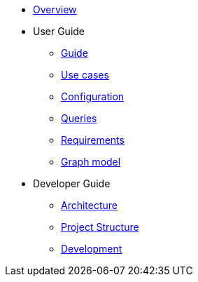 * xref:index.adoc[Overview]
* User Guide
** xref:guide.adoc[Guide]
** xref:use-cases.adoc[Use cases]
** xref:configuration.adoc[Configuration]
** xref:queries/index.adoc[Queries]
** xref:requirements.adoc[Requirements]
** xref:graph-model.adoc[Graph model]
* Developer Guide
** xref:architecture.adoc[Architecture]
** xref:project-structure.adoc[Project Structure]
** xref:development.adoc[Development]
// Hide default UI footer note by not including it on pages; keep minimal nav

